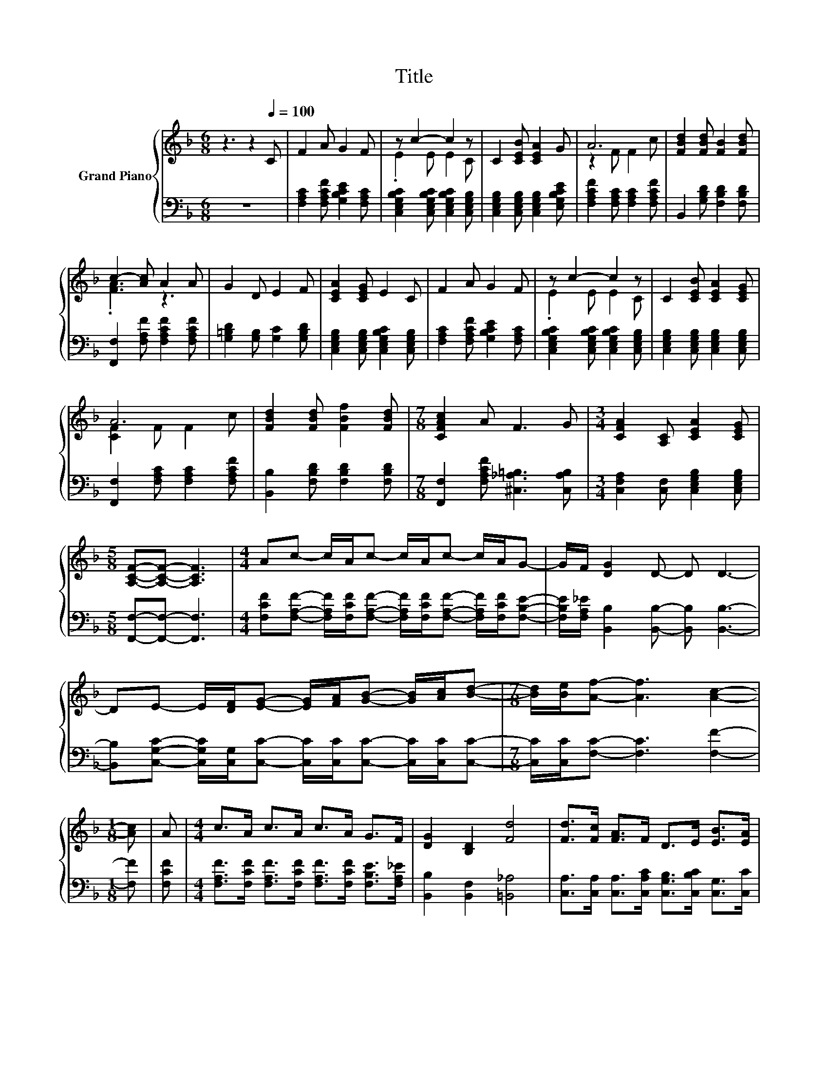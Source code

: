 X:1
T:Title
%%score { ( 1 3 ) | ( 2 4 ) }
L:1/8
M:6/8
K:F
V:1 treble nm="Grand Piano"
V:3 treble 
V:2 bass 
V:4 bass 
V:1
 z3 z2[Q:1/4=100] C | F2 A G2 F | z c2- c2 z | C2 [CEB] [CEA]2 G | A6 | [FBd]2 [FBd] [FB]2 [FBd] | %6
 c2- [Ac] A2 A | G2 D E2 F | [CEA]2 [CEG] E2 C | F2 A G2 F | z c2- c2 z | C2 [CEB] [CEA]2 [CEG] | %12
 A6 | [FBd]2 [FBd] [FBf]2 [FBd] |[M:7/8] [CFAc]2 A F3 G |[M:3/4] [CFA]2 [A,C] [CEA]2 [CEG] | %16
[M:5/8] [A,CF]-[A,CF]- [A,CF]3 |[M:4/4] Ac- c/A/c- c/A/c- c/A/G- | G/F/ [DG]2 D- D D3- | %19
 DE- E/[DF]/[EG]- [EG]/[FA]/[GB]- [GB]/[Ac]/[Bd]- |[M:7/8] [Bd]/[Be]/[Af]- [Af]3 [Ac]2- | %21
[M:1/8] [Ac] | A |[M:4/4] c>A c>A c>A G>F | [DG]2 [B,D]2 [Fd]4 | [Fd]>[Fc] [FA]>F D>E [EB]>[EA] | %26
[M:7/8] [EG]- [EG]3 z z2 |] %27
V:2
 z6 | [F,A,C]2 [F,A,CF] [G,B,CE]2 [F,A,C] | [C,E,G,B,C]2 [C,E,G,B,C] [C,E,G,B,C]2 [C,E,G,B,] | %3
 [C,E,G,B,]2 [C,E,G,B,] [C,E,G,B,]2 [E,G,B,CE] | [F,A,CF]2 [F,A,C] [F,A,C]2 [F,A,CF] | %5
 B,,2 [G,B,D] [F,B,D]2 [F,B,D] | [F,,F,]2 [F,A,F] [F,A,CF]2 [F,A,CF] | %7
 [G,=B,D]2 [G,B,] [G,C]2 [G,B,D] | [C,E,G,B,]2 [C,E,G,B,] [C,E,G,B,C]2 [C,E,G,B,] | %9
 [F,A,C]2 [F,A,CF] [G,B,CE]2 [F,A,C] | [C,E,G,B,C]2 [C,E,G,B,C] [C,E,G,B,C]2 [C,E,G,B,] | %11
 [C,E,G,B,]2 [C,E,G,B,] [C,E,G,B,]2 [C,E,G,B,] | [F,,F,]2 [F,A,C] [F,A,C]2 [F,A,CF] | %13
 [B,,B,]2 [F,B,D] [F,B,D]2 [F,B,D] |[M:7/8] [F,,F,]2 [F,A,CF] [^C,_A,=B,]3 [C,A,B,] | %15
[M:3/4] [C,F,A,]2 [C,F,] [C,E,G,B,]2 [C,E,G,B,] |[M:5/8] [F,,F,]-[F,,F,]- [F,,F,]3 | %17
[M:4/4] [F,CF][F,A,F]- [F,A,F]/[F,CF]/[F,A,F]- [F,A,F]/[F,CF]/[F,A,F]- [F,A,F]/[F,CF]/[F,B,E]- | %18
 [F,B,E]/[F,A,_E]/ [B,,B,]2 [B,,B,]- [B,,B,] [B,,B,]3- | %19
 [B,,B,][C,G,C]- [C,G,C]/[C,G,]/[C,C]- [C,C]/[C,C]/[C,C]- [C,C]/[C,C]/[C,C]- | %20
[M:7/8] [C,C]/[C,C]/[F,C]- [F,C]3 [F,F]2- |[M:1/8] [F,F] | [F,CF] | %23
[M:4/4] [F,A,F]>[F,CF] [F,A,F]>[F,CF] [F,A,F]>[F,CF] [F,B,E]>[F,A,_E] | %24
 [B,,B,]2 [B,,F,]2 [=B,,_A,]4 | [C,A,]>[C,A,] [C,A,]>[C,A,C] [C,G,B,]>[C,B,C] [C,G,]>[C,C] | %26
[M:7/8] C2 z2 [F,A,C]3 |] %27
V:3
 x6 | x6 | .E2 E E2 C | x6 | z2 F F2 c | x6 | .[FA]3 z3 | x6 | x6 | x6 | .E2 E E2 C | x6 | %12
 [CF]2 F F2 c | x6 |[M:7/8] x7 |[M:3/4] x6 |[M:5/8] x5 |[M:4/4] x8 | x8 | x8 |[M:7/8] x7 | %21
[M:1/8] x | x |[M:4/4] x8 | x8 | x8 |[M:7/8] z2 B,2 F3 |] %27
V:4
 x6 | x6 | x6 | x6 | x6 | x6 | x6 | x6 | x6 | x6 | x6 | x6 | x6 | x6 |[M:7/8] x7 |[M:3/4] x6 | %16
[M:5/8] x5 |[M:4/4] x8 | x8 | x8 |[M:7/8] x7 |[M:1/8] x | x |[M:4/4] x8 | x8 | x8 | %26
[M:7/8] C,- C,3 z z2 |] %27

